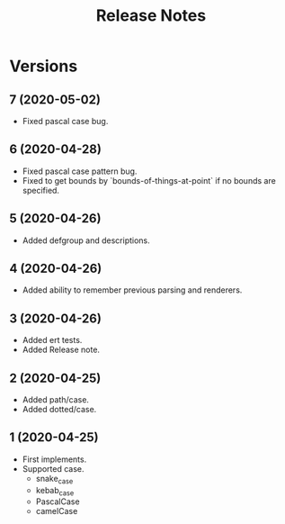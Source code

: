 #+TITLE: Release Notes

* Versions

** 7 (2020-05-02)

- Fixed pascal case bug.

** 6 (2020-04-28)

- Fixed pascal case pattern bug.
- Fixed to get bounds by `bounds-of-things-at-point` if no bounds are specified.

** 5 (2020-04-26)

- Added defgroup and descriptions.

** 4 (2020-04-26)

- Added ability to remember previous parsing and renderers.

** 3 (2020-04-26)

- Added ert tests.
- Added Release note.

** 2 (2020-04-25)

- Added path/case.
- Added dotted/case.

** 1 (2020-04-25)

- First implements.
- Supported case.
  - snake_case
  - kebab_case
  - PascalCase
  - camelCase
